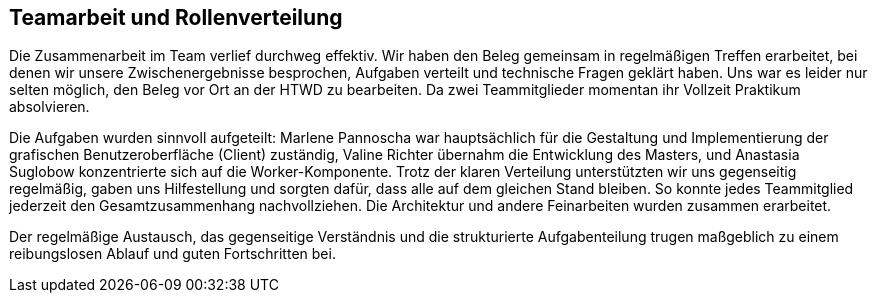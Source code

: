 == Teamarbeit und Rollenverteilung
Die Zusammenarbeit im Team verlief durchweg effektiv. Wir haben den Beleg gemeinsam in regelmäßigen Treffen erarbeitet, bei denen wir unsere Zwischenergebnisse besprochen, Aufgaben verteilt und technische Fragen geklärt haben. Uns war es leider nur selten möglich, den Beleg vor Ort an der HTWD zu bearbeiten. Da zwei Teammitglieder momentan ihr Vollzeit Praktikum absolvieren.

Die Aufgaben wurden sinnvoll aufgeteilt: Marlene Pannoscha war hauptsächlich für die Gestaltung und Implementierung der grafischen Benutzeroberfläche (Client) zuständig, Valine Richter übernahm die Entwicklung des Masters, und Anastasia Suglobow konzentrierte sich auf die Worker-Komponente. Trotz der klaren Verteilung unterstützten wir uns gegenseitig regelmäßig, gaben uns Hilfestellung und sorgten dafür, dass alle auf dem gleichen Stand bleiben. So konnte jedes Teammitglied jederzeit den Gesamtzusammenhang nachvollziehen. Die Architektur und andere Feinarbeiten wurden zusammen erarbeitet.

Der regelmäßige Austausch, das gegenseitige Verständnis und die strukturierte Aufgabenteilung trugen maßgeblich zu einem reibungslosen Ablauf und guten Fortschritten bei.